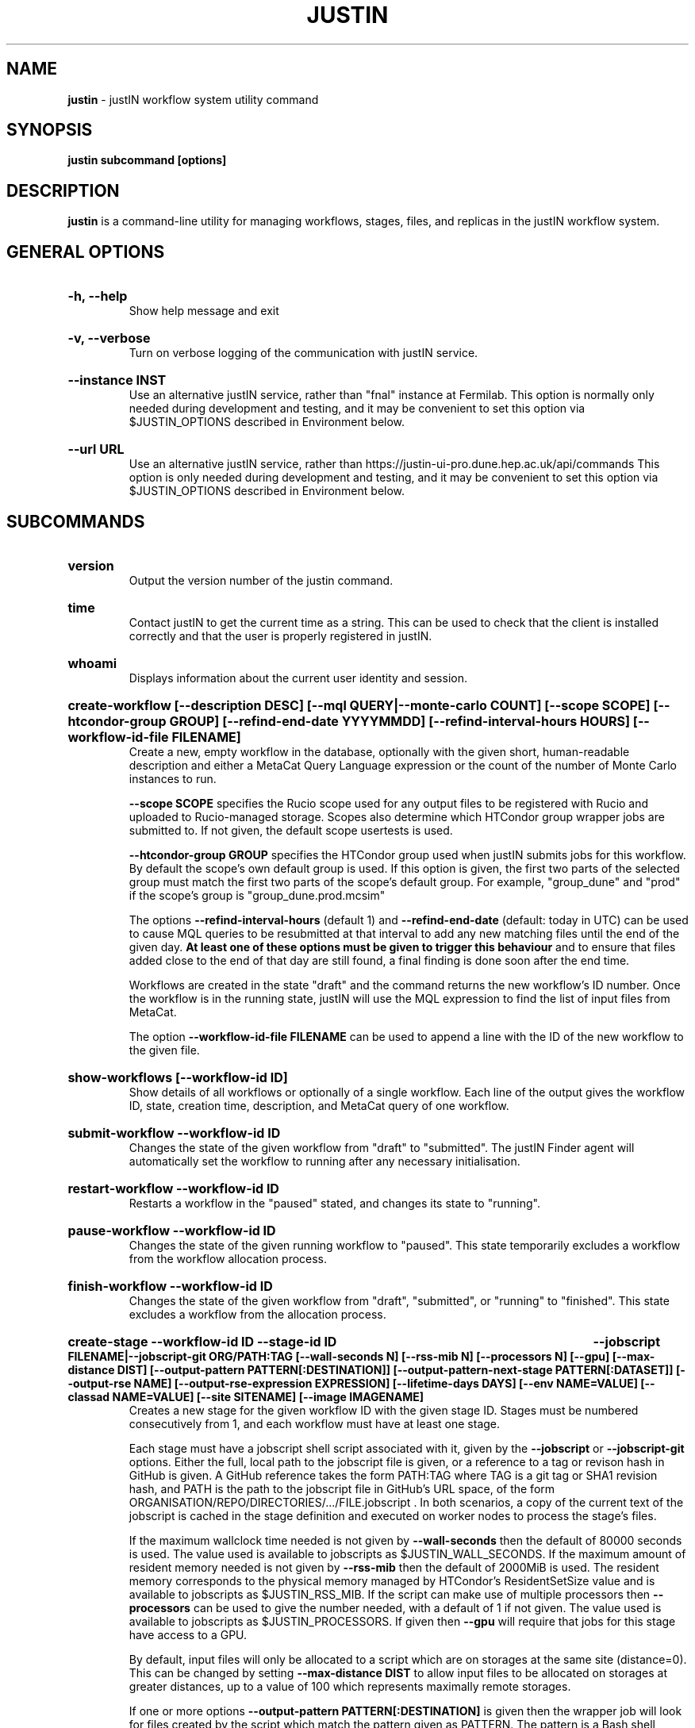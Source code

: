 .TH JUSTIN  "2024" "justin" "justIN Manual"
.SH NAME
.B justin
\- justIN workflow system utility command
.SH SYNOPSIS
.B justin subcommand [options]
.SH DESCRIPTION
.B justin
is a command-line utility for managing workflows, stages, files, and replicas
in the justIN workflow system.

.SH GENERAL OPTIONS

.HP 
.B "-h, --help"
.br
Show help message and exit

.HP 
.B "-v, --verbose"
.br
Turn on verbose logging of the communication with justIN service.

.HP 
.B "--instance INST"
.br
Use an alternative justIN service, rather than "fnal" instance at Fermilab. 
This option is normally only needed during development and testing, and 
it may be convenient to set this option via $JUSTIN_OPTIONS described in 
Environment below.

.HP 
.B "--url URL"
.br
Use an alternative justIN service, rather than 
https://justin-ui-pro.dune.hep.ac.uk/api/commands This 
option is only needed during development and testing, and it may be
convenient to set this option via $JUSTIN_OPTIONS described in Environment
below.

.SH SUBCOMMANDS

.HP
.B "version"
.br
Output the version number of the justin command.

.HP
.B "time"
.br
Contact justIN to get the current time as a string. This can be
used to check that the client is installed correctly and that the user is
properly registered in justIN.

.HP
.B "whoami"
.br
Displays information about the current user identity and session.

.HP
.B "create-workflow [--description DESC] [--mql QUERY|--monte-carlo COUNT] [--scope SCOPE] [--htcondor-group GROUP] [--refind-end-date YYYYMMDD] [--refind-interval-hours HOURS] [--workflow-id-file FILENAME]"
.br
Create a new, empty workflow in the database, optionally with the given
short, human-readable description and either a MetaCat Query Language 
expression or the count of the number of Monte Carlo instances to run. 

.B --scope SCOPE
specifies the Rucio scope used for any output files to be registered with 
Rucio and uploaded to Rucio-managed storage. Scopes also determine 
which HTCondor group wrapper jobs are submitted to. If not given, the 
default scope usertests is used.

.B --htcondor-group GROUP
specifies the HTCondor group used when justIN submits jobs for this
workflow. By default the scope's own default group is used. If this option
is given, the first two parts of the selected group must match the first two
parts of the scope's default group. For example, "group_dune" and "prod" if 
the scope's group is "group_dune.prod.mcsim"

The options
.B --refind-interval-hours
(default 1) and 
.B --refind-end-date
(default: today in UTC) can be used to cause MQL queries to be resubmitted at 
that interval to add any new matching files until the end of the given day.
.B At least one of these options must be given to trigger this behaviour 
and to ensure that files added close to the end of that day are still found, a 
final finding is done soon after the end time.

Workflows are created in the state "draft" and the command returns the new 
workflow's ID number. 
Once the workflow is in the running state, justIN will use the 
MQL expression to find the list of input files from MetaCat. 

The option
.B --workflow-id-file FILENAME
can be used to append a line with the ID of the new workflow to the
given file.

.HP
.B "show-workflows [--workflow-id ID]"
.br
Show details of all workflows or optionally of a single workflow. Each line
of the output gives the workflow ID, state, creation time, description, and 
MetaCat query of one workflow.

.HP
.B "submit-workflow --workflow-id ID"
.br
Changes the state of the given workflow from "draft" to "submitted". The
justIN Finder agent will automatically set the workflow to running after any
necessary initialisation.

.HP
.B "restart-workflow --workflow-id ID"
.br
Restarts a workflow in the "paused" stated, and changes its state to "running".

.HP
.B "pause-workflow --workflow-id ID"
.br
Changes the state of the given running workflow to "paused". This state 
temporarily excludes a workflow from the workflow allocation process.

.HP
.B "finish-workflow --workflow-id ID"
.br
Changes the state of the given workflow from "draft", "submitted", or 
"running" to "finished". This state excludes a workflow from the allocation 
process.

.HP
.B "create-stage --workflow-id ID --stage-id ID 
.B --jobscript FILENAME|--jobscript-git ORG/PATH:TAG
.B [--wall-seconds N] [--rss-mib N] [--processors N] [--gpu]
.B [--max-distance DIST] [--output-pattern PATTERN[:DESTINATION]]
.B [--output-pattern-next-stage PATTERN[:DATASET]] [--output-rse NAME] 
.B [--output-rse-expression EXPRESSION]
.B [--lifetime-days DAYS] [--env NAME=VALUE] [--classad NAME=VALUE]
.B [--site SITENAME] [--image IMAGENAME]
.br
Creates a new stage for the given workflow ID with the given stage ID. Stages
must be numbered consecutively from 1, and each workflow must have at least
one stage. 

Each stage must have a jobscript shell script associated with it,
given by the
.B --jobscript
or
.B --jobscript-git
options. 
Either the full, local path to the jobscript file is given, 
or a reference to a tag or revison hash in GitHub is given. 
A GitHub reference takes the form PATH:TAG where TAG is a git tag or
SHA1 revision hash, and PATH is the path to the jobscript file in GitHub's
URL space, of the form ORGANISATION/REPO/DIRECTORIES/.../FILE.jobscript .
In both scenarios, a copy of the current text of the jobscript
is cached in the stage definition and executed on worker nodes to process 
the stage's files. 

If the maximum wallclock time needed is not given by 
.B --wall-seconds
then the default of 80000
seconds is used. The value used is available to jobscripts as
$JUSTIN_WALL_SECONDS.
If the maximum amount of resident memory needed is not given by 
.B --rss-mib
then the default of 2000MiB is used. The resident memory corresponds to the 
physical memory managed by HTCondor's ResidentSetSize value and is available
to jobscripts as $JUSTIN_RSS_MIB.
If the script can make use of multiple processors then 
.B --processors
can be used to give the number needed, with a default of 1 if not given. The
value used is available to jobscripts as $JUSTIN_PROCESSORS.
If given then
.B --gpu
will require that jobs for this stage have access to a GPU.

By default, input files will only be allocated to a script which are on 
storages at the same site (distance=0). This can be changed by setting
.B --max-distance DIST
to allow input files to be allocated on storages at greater distances, up to
a value of 100 which represents maximally remote storages.

If one or more options 
.B --output-pattern PATTERN[:DESTINATION]
is given then the wrapper job will look for files created by the script
which match the pattern given as PATTERN. The pattern is a Bash 
shell pattern using *, ? and
[...] expressions. See the bash(1) Pattern Matching section for details. 
If given, the DESTINATION component has any of the variables 
$JUSTIN_SCOPE, $JUSTIN_WORKFLOW_ID, or $JUSTIN_STAGE_ID replaced. The form
${JUSTIN_SCOPE} etc may also be used.
If the given DESTINATION starts with https:// then the matching output files
will be uploaded to WebDAV scratch space, such as dCache at Fermilab. The
DESTINATION must be the URL of a directory accessible via WebDAV, and given
with or without a trailing slash. Nested subdirectories for workflow ID and 
stage ID will be added, and resulting output files placed there. The user's
token from the justIN dashboard is used for the upload.
If an https:// URL is not given, DESTINATION is used when constructing 
the output dataset names. Datasets have the form DESTINATION-INST-wXsYpZ
where INST is the instance, X is the workflow ID, Y is the stage, and Z is
the output pattern ID number, starting from 1. 
If DESTINATION is not given then only the form wXsYpZ is used. 

Files for Rucio-managed storage may have a corresponding
JSON metadata file with the same name but with ".json" appended, that will 
be recorded in the metadata for that file in MetaCat. If this is not given,
then basic workflow metadata will still be recorded. If output files have
parent-child relations, the parent output pattern must be given before the
child so that the parents are known to MetaCat before the children declare
them to be parents.

Alternatively
.B --output-pattern-next-stage PATTERN[:DESTINATION]
can be given in which case the output file will be uploaded to Rucio-managed
storage and will also be registered in the
justIN Database as an unprocessed input file for the next stage and
available for allocation to instances of that stage's script. 

.B --lifetime-days DAYS
sets the Rucio rule lifetime when creating Rucio datasets for output files.
If any Rucio datasets are used for outputs, then this is option is required.

If one or more options
.B --output-rse NAME
is given, then the RSE used for uploads of output files and log tgz files
will be chosen
from that list of RSEs, with preference given to RSEs which are closer in 
distance. If this option is not used, or none of the given RSEs are available,
then the default algorithm for choosing the closest available RSE is used.

If
.B --output-rse-expression EXPRESSION
is given, then it is used when creating rules for Rucio datasets for outputs,
but not for the per-RSE datasets used to keep a copy of the output file on 
the RSE it is first uploaded to.

.B --env NAME=VALUE
can be used one or more times to set environment variables when the stage's
jobscript is executed.

.B --classad NAME=VALUE
can be used one or more times to add ClassAds to the jobs submitted for
this stage.

.B --site SITENAME
can be used to restrict jobs for this stage to a single site for testing.
If the site is not available, then no jobs will run.

.B --image IMAGENAME
can override the default Apptainer image (fnal-wn-sl7:latest) in which user 
jobscripts are run. The image tree must exist within 
/cvmfs/singularity.opensciencegrid.org/fermilab/ and if does not contain ":"
then ":latest" is appended to the name given.

.HP
.B "simple-workflow [--description DESC] [--mql QUERY|--monte-carlo COUNT] 
.B [--scope SCOPE] [--htcondor-group GROUP] [--refind-end-date YYYYMMDD] 
.B [--refind-interval-hours HOURS] 
.B --jobscript FILENAME|--jobscript-git ORG/PATH:TAG
.B [--wall-seconds N]
.B [--rss-mib N] [--processors N] [--gpu] --max-distance DIST]
.B [--output-pattern PATTERN[:DESTINATION]] [--output-rse NAME] 
.B [--output-rse-expression EXPRESSION]
.B [--lifetime-days DAYS] [--env NAME=VALUE] [--classad NAME=VALUE] 
.B [--site SITENAME] [--image IMAGENAME] [--workflow-id-file FILENAME] 
.br
Combines the 
.B create-workflow, create-stage
and
.B submit-workflow
subcommands into a single operation, for use with single-stage workflows. The
options are repeated from the first two subcommands and are described in their
respective sections above.

.HP
.B "show-stages --workflow-id ID [--stage-id ID]"
.br
Shows details of all stages of the given workflow or optionally of a single 
stage of that workflow. Each line
of the output gives the workflow ID, stage ID,, min processors,
max processors, max wallclock seconds, max RSS bytes, and the max distance
value.
.P
.B "show-jobscript --jobscript-git ORG/PATH:TAG"
.br
.B "show-jobscript --workflow-id ID --stage-id ID"
.RS
Show the given jobscript, either by GitHub reference or by workflow and
stage.
.RE
.HP
.B "show-stage-outputs --workflow-id ID --stage-id ID"
.br
Shows the datasets to be assigned and the patterns used to find output files 
of the given stage within the 
given workflow. Each line of the response consists of "(next)" or "(  )" 
depending on whether the files are passed to the next stage within the
workflow, and then the scope, files pattern, and destination.

.HP
.B "fail-files --workflow-id ID [--stage-id ID]"
.br
Set all the files of the given workflow, and optionally stage, to the failed
state when they are already in the finding, unallocated, allocated, or
outputting state. Files in the processed, failed, or notfound states are
unchanged. This allows workflows with a handful of pathological files to
be terminated, as the Finder agent will see all the files are now in terminal
states and mark the workflow as finished.
.P
.B "show-files --workflow-id ID [--stage-id ID] [--file-did DID]"
.br
.B "show-files --mql QUERY"
.RS
Show files either cached in the justIN Database 
and filtered by workflow ID and optionally by stage ID and/or file DID; or
up to 100 found by a query to MetaCat using the given MQL query.
.RE
.P
.B "show-replicas --workflow-id ID [--stage-id ID] [--file-did DID]"
.br
.B "show-replicas --mql QUERY
.RS
Show replicas either cached in the justIN Database
and filtered by workflow ID and optionally by stage ID and/or file DID; or
up to 100 found by a query to MetaCat using the given MQL query and looked 
up using Rucio. 
.RE
.HP
.B "show-jobs --jobsub-id ID | --workflow-id ID [--stage-id ID] [--state STATE]"
.br
Show jobs identified by Jobsub ID or Workflow ID (and optionally Stage ID). Job 
state can also be given to further filter the jobs listed. For each job,
the Jobsub ID, Workflow ID, Stage ID, State, and creation time are shown.
.RE
.HP
.B "fetch-logs --jobsub-id ID [--unpack]"
.br
Download and optionally unpack the logs.tgz file for a given job. The
file is placed in the current directory and if the 
.B --unpack 
option is given, it will be unpacked into a directory named for the job.
This subcommand uses justIN authentication and does not require that you
have an X.509 proxy or use the Rucio client. However, it is not as efficient
as the standalone 
.B justin-fetch-logs
command.
.RE
.HP
.B "get-token"
.br
Download the current WLCG Token cached by justIN for the current user. This
is stored at $BEARER_TOKEN_FILE if set, or /run/user/UID/bt_uUID if
/run/user/UID exists, or /tmp/bt_uUID in other cases, where UID is the local
user's Unix user ID. If the verbose option
is given, the path to the resulting token file and time left is shown.
.br
.B While DUNE is still dependent on X.509 proxies for some storages,
this subcommand also requests a DUNE X.509 user proxy which is authorized to
read from Rucio and Rucio-managed storage. This is stored at
$X509_USER_PROXY if set, and at /tmp/x509up_uUID in other cases. 
.br
For both token and proxies files, if the file already exists it will be
overwritten unless the user write permission is unset. In this case the
command will exit with an error. This feature can be used to protect
important proxies or tokens created by another mechanism from accidental
replacement.

.SH JOBSCRIPTS

The user jobscripts supplied when creating a stage are shell scripts
which the wrapper jobs execute on the worker nodes matched to that stage.

When specifying a jobscript to the justin command, 
either the full, local path to the jobscript file is given, 
or a reference to a tag or revison hash in GitHub is given. 
(Other git repository services may be added in the future.)

A GitHub reference takes the form PATH:TAG where TAG is a git tag or
SHA1 revision hash, and PATH is the path to the jobscript file in GitHub's
URL space, of the form 
ORGANISATION/REPO/DIRECTORIES/.../FILE.jobscript .
In both scenarios, a copy of the current text of the jobscript
is cached in the stage definition and executed on worker nodes to process 
the stage's files. 

Jobscripts are run in an empty workspace directory.
Several environment variables are made available to the
scripts, all prefixed with JUSTIN_, including $JUSTIN_WORKFLOW_ID, 
$JUSTIN_STAGE_ID and
$JUSTIN_SECRET which allows the jobscript to authenticate to justIN's
allocator service. $JUSTIN_PATH is used to reference files and scripts 
provided by justIN. 

To get the details of an input file to work on, the command 
$JUSTIN_PATH/justin-get-file is executed by the jobscript.
This produces a single line of output with the Rucio DID of the chosen file,
its PFN on the optimal RSE, and the name of that RSE, all separated by
spaces. This code fragment shows how the DID, PFN and RSE can be put into
shell variables:

  did_pfn_rse=`$JUSTIN_PATH/justin-get-file`
  did=`echo $did_pfn_rse | cut -f1 -d' '`
  pfn=`echo $did_pfn_rse | cut -f2 -d' '`
  rse=`echo $did_pfn_rse | cut -f3 -d' '`

If no file is available to be processed, then justin-get-file returns a
non-zero exit code and produces no output to stdout, which should 
also be checked for. justin-get-file logs errors to stderr.

justin-get-file can be called multiple times to process more than one file in
the same jobscript. This can be done all at the start or repeatedly
during the lifetime of the job. justin-get-file is itself a simple wrapper 
around the curl command and it would also be possible to access the justIN 
allocator service's REST API directly from an application.

justin-get-file has a single option which may also be given: 
.B --seconds-needed NNNN
where NNNN is the maximum number of wallclock seconds which will be needed by 
the jobscript to process another file and finish. If there is not enough
time left based on the 
.B --wall-seconds
option used when defining the stage, then justin-get-file will in that case
return an empty result and a non-zero exit code, just as if no more files 
were available for processing. This can easily be used to create jobscripts 
which process a series of input files without running out of time on the last 
one.

Each file returned by justin-get-file is marked as allocated and will not be 
processed by any other jobs. When the jobscript finishes, it 
.B must
leave files with lists of the processed files in its
workspace directory. These lists are sent to the justIN allocator service by
the wrapper job, which either marks input files as being successfully 
processed or resets their state to unallocated, ready for matching by another
job. 

Files can be referred to either by DID or PFN, one
per line, in the appropriate list file:  
  justin-processed-dids.txt
  justin-processed-pfns.txt

It is not necessary to create list files which would otherwise be empty. You 
can use a mix of DIDs and PFNs, as long as each appears in the correct list
file. Any files not represented in either file will be treated as unprocessed
and made available for other jobs to process.

Output files which are to be uploaded with Rucio by the wrapper job must be 
created in the jobscript's workspace directory and have filenames matching
the patterns given by
.B --output-pattern
or
.B --output-pattern-next-stage
when the stage was created. The suffixed .json is appended to find the
corresponding metadata files for MetaCat.

.SH WORKFLOW PROCESSING

Once a workflow enters the running state, it is processed by justIN's
Finder agent to find its input files. The finder uses the workflows's MQL 
expression to create a list of input files for the first stage. Work is only
assigned to jobs when a matching file is found and so these lists of files 
are essential.

In most cases, the MQL query is a MetaCat Query Language expression, which the
Finder sends to the MetaCat service to get a list of matching file DIDs.
However, if the query is of the form "rucio-dataset SCOPE:NAME" then the
query is sent directly to Rucio to get the list of file DIDs contained in
the given Rucio dataset. Finally if the 
.B --monte-carlo COUNT
option is used when creating the workflow, then an MQL of the form
"monte-carlo COUNT" is stored. This causes the Finder itself to create a
series of COUNT placeholder files which can be used to keep track of Monte
Carlo processing without a distinct input file for each of the COUNT jobs.
Each of these placeholder files has a DID of the form 
monte-carlo-WORKFLOW_ID-NUMBER where
NUMBER is in the range 1 to COUNT, and WORKFLOW_ID is the assigned workflow ID
number. 

.SH AUTHENTICATION AND AUTHORIZATION

When first used on a given computer, the justin command contacts the central
justIN services and obtains a session ID and secret which are placed
in a temporary file. You will then be invited to visit a web page on the
justIN dashboard which has instructions on how to authorize that session,
using CILogon and your identity provider. Once authorized, you can use the
justin command on that computer for 7 days, and then you will be invited 
to re-authorize it. You can have multiple computers at multiple sites
authorized at the same time. 

.SH ENVIRONMENT

If set, the value of the environment variable 
.B JUSTIN_OPTIONS
is prepended to the list of options after the justin subcommand.

.SH FILES

A session file 
.B /var/tmp/justin.session.USERID
is created by justin, where 
.B USERID
is the numeric Unix user id, given by 
.B id -u

.SH AUTHOR
Andrew McNab <Andrew.McNab@cern.ch>

.SH "SEE ALSO"
bash(1)
